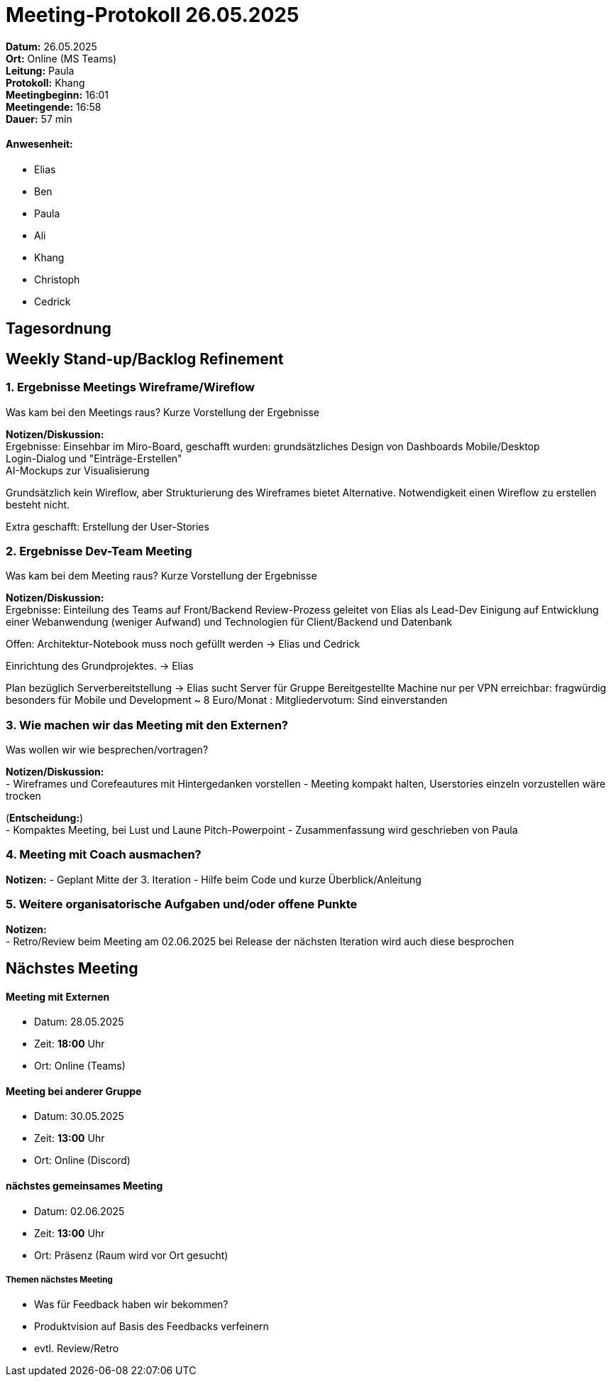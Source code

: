 = Meeting-Protokoll 26.05.2025

*Datum:* 26.05.2025 +
*Ort:* Online (MS Teams) +
*Leitung:* Paula +
*Protokoll:* Khang +
*Meetingbeginn:* 16:01 +
*Meetingende:* 16:58 +
*Dauer:* 57 min 

==== Anwesenheit: 
- Elias
- Ben
- Paula
- Ali
- Khang
- Christoph
- Cedrick

== Tagesordnung

==  Weekly Stand-up/Backlog Refinement
=== 1. Ergebnisse Meetings Wireframe/Wireflow
Was kam bei den Meetings raus? Kurze Vorstellung der Ergebnisse +

*Notizen/Diskussion:* +
Ergebnisse: 
Einsehbar im Miro-Board, geschafft wurden: 
grundsätzliches Design von Dashboards Mobile/Desktop +  
Login-Dialog und "Einträge-Erstellen" + 
AI-Mockups zur Visualisierung

Grundsätzlich kein Wireflow, aber Strukturierung des Wireframes
bietet Alternative.
Notwendigkeit einen Wireflow zu erstellen besteht nicht.

Extra geschafft: Erstellung der User-Stories 


=== 2. Ergebnisse Dev-Team Meeting 
Was kam bei dem Meeting raus? Kurze Vorstellung der Ergebnisse +

*Notizen/Diskussion:* +
Ergebnisse:
Einteilung des Teams auf Front/Backend
Review-Prozess geleitet von Elias als Lead-Dev
Einigung auf Entwicklung einer Webanwendung (weniger Aufwand)
und Technologien für Client/Backend und Datenbank

Offen: Architektur-Notebook muss noch gefüllt werden
-> Elias und Cedrick

Einrichtung des Grundprojektes.
-> Elias

Plan bezüglich Serverbereitstellung
-> Elias sucht Server für Gruppe
 Bereitgestellte Machine nur per VPN erreichbar: fragwürdig besonders für Mobile und Development
 ~ 8 Euro/Monat : Mitgliedervotum: Sind einverstanden

=== 3. Wie machen wir das Meeting mit den Externen?
Was wollen wir wie besprechen/vortragen? +

*Notizen/Diskussion:* +
- Wireframes und Corefeautures mit Hintergedanken vorstellen
- Meeting kompakt halten, Userstories einzeln vorzustellen wäre trocken


(*Entscheidung:*) +
- Kompaktes Meeting, bei Lust und Laune Pitch-Powerpoint  
- Zusammenfassung wird geschrieben von Paula


=== 4. Meeting mit Coach ausmachen?

*Notizen:* 
- Geplant Mitte der 3. Iteration 
- Hilfe beim Code und kurze Überblick/Anleitung



=== 5. Weitere organisatorische Aufgaben und/oder offene Punkte

*Notizen:* +
- Retro/Review beim Meeting am 02.06.2025 
bei Release der nächsten Iteration wird auch diese besprochen



== Nächstes Meeting

==== Meeting mit Externen
- Datum: 28.05.2025
- Zeit: *18:00* Uhr
- Ort: Online (Teams)

==== Meeting bei anderer Gruppe
- Datum: 30.05.2025
- Zeit: *13:00* Uhr
- Ort: Online (Discord)

==== nächstes gemeinsames Meeting
- Datum: 02.06.2025
- Zeit: *13:00* Uhr
- Ort: Präsenz (Raum wird vor Ort gesucht)


===== Themen nächstes Meeting
- Was für Feedback haben wir bekommen?
- Produktvision auf Basis des Feedbacks verfeinern
- evtl. Review/Retro

          
